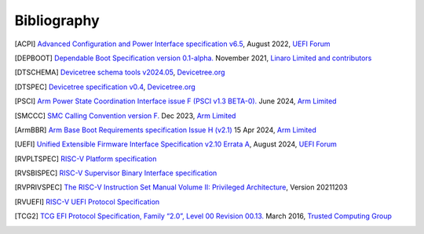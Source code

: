 .. SPDX-License-Identifier: CC-BY-SA-4.0

.. raw:: latex

   \cleardoublepage
   \begingroup
   \renewcommand\chapter[1]{\endgroup}
   \phantomsection

.. _refs:

************
Bibliography
************

.. [ACPI] `Advanced Configuration and Power Interface specification v6.5
   <https://uefi.org/sites/default/files/resources/ACPI_Spec_6_5_Aug29.pdf>`_,
   August 2022, `UEFI Forum <https://uefi.org/>`_

.. [DEPBOOT] `Dependable Boot Specification version 0.1-alpha.
   <https://gitlab.com/Linaro/trustedsubstrate/mbfw/uploads/3d0d7d11ca9874dc9115616b418aa330/mbfw.pdf>`_
   November 2021, `Linaro Limited and contributors <https://www.linaro.org>`_

.. [DTSCHEMA] `Devicetree schema tools v2024.05
   <https://github.com/devicetree-org/dt-schema/releases/tag/v2024.05>`_,
   `Devicetree.org <https://www.devicetree.org/>`_

.. [DTSPEC] `Devicetree specification v0.4
   <https://github.com/devicetree-org/devicetree-specification/releases/tag/v0.4>`_,
   `Devicetree.org <https://www.devicetree.org/>`_

.. [PSCI] `Arm Power State Coordination Interface issue F (PSCI v1.3 BETA-0).
   <https://developer.arm.com/documentation/den0022/fbet0>`_
   June 2024, `Arm Limited <https://www.arm.com/>`_

.. [SMCCC] `SMC Calling Convention version F.
   <https://developer.arm.com/documentation/den0028/f>`_
   Dec 2023, `Arm Limited <https://www.arm.com/>`_

.. [ArmBBR] `Arm Base Boot Requirements specification Issue H (v2.1)
   <https://developer.arm.com/documentation/den0044/h>`_
   15 Apr 2024, `Arm Limited <https://www.arm.com/>`_

.. [UEFI] `Unified Extensible Firmware Interface Specification v2.10 Errata A
   <https://uefi.org/sites/default/files/resources/UEFI_Spec_2_10_A_Aug8.pdf>`_,
   August 2024, `UEFI Forum <https://uefi.org/>`_

.. [RVPLTSPEC] `RISC-V Platform specification <https://github.com/riscv/riscv-platform-specs>`_

.. [RVSBISPEC] `RISC-V Supervisor Binary Interface specification
   <https://github.com/riscv-non-isa/riscv-sbi-doc>`_

.. [RVPRIVSPEC] `The RISC-V Instruction Set Manual Volume II: Privileged Architecture
   <https://github.com/riscv/riscv-isa-manual/releases/download/Priv-v1.12/riscv-privileged-20211203.pdf>`_,
   Version 20211203

.. [RVUEFI] `RISC-V UEFI Protocol Specification <https://github.com/riscv-non-isa/riscv-uefi/releases/download/1.0.0/RISCV_UEFI_PROTOCOL-spec.pdf>`_

.. [TCG2] `TCG EFI Protocol Specification, Family “2.0”, Level 00 Revision 00.13.
   <https://trustedcomputinggroup.org/wp-content/uploads/EFI-Protocol-Specification-rev13-160330final.pdf>`_
   March 2016, `Trusted Computing Group <https://trustedcomputinggroup.org/>`_
